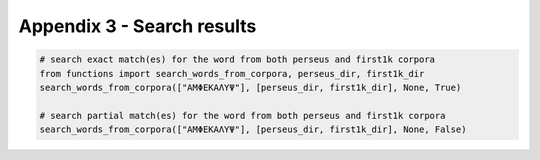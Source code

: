 Appendix 3 - Search results
===========================

.. code-block:: python

  # search exact match(es) for the word from both perseus and first1k corpora
  from functions import search_words_from_corpora, perseus_dir, first1k_dir
  search_words_from_corpora(["ΑΜΦΕΚΑΛΥΨ"], [perseus_dir, first1k_dir], None, True)

  # search partial match(es) for the word from both perseus and first1k corpora
  search_words_from_corpora(["ΑΜΦΕΚΑΛΥΨ"], [perseus_dir, first1k_dir], None, False)

